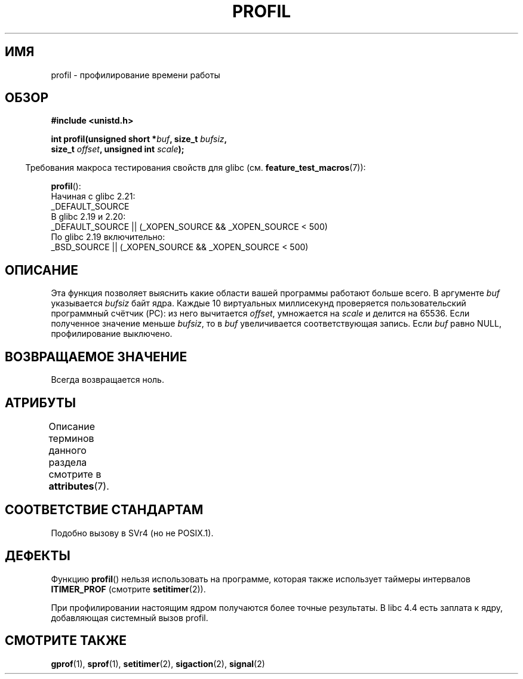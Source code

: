 .\" -*- mode: troff; coding: UTF-8 -*-
.\" Copyright 1993 Rickard E. Faith (faith@cs.unc.edu)
.\"
.\" %%%LICENSE_START(VERBATIM)
.\" Permission is granted to make and distribute verbatim copies of this
.\" manual provided the copyright notice and this permission notice are
.\" preserved on all copies.
.\"
.\" Permission is granted to copy and distribute modified versions of this
.\" manual under the conditions for verbatim copying, provided that the
.\" entire resulting derived work is distributed under the terms of a
.\" permission notice identical to this one.
.\"
.\" Since the Linux kernel and libraries are constantly changing, this
.\" manual page may be incorrect or out-of-date.  The author(s) assume no
.\" responsibility for errors or omissions, or for damages resulting from
.\" the use of the information contained herein.  The author(s) may not
.\" have taken the same level of care in the production of this manual,
.\" which is licensed free of charge, as they might when working
.\" professionally.
.\"
.\" Formatted or processed versions of this manual, if unaccompanied by
.\" the source, must acknowledge the copyright and authors of this work.
.\" %%%LICENSE_END
.\"
.\" Modified Fri Jun 23 01:35:19 1995 Andries Brouwer <aeb@cwi.nl>
.\" (prompted by Bas V. de Bakker <bas@phys.uva.nl>)
.\" Corrected (and moved to man3), 980612, aeb
.\"*******************************************************************
.\"
.\" This file was generated with po4a. Translate the source file.
.\"
.\"*******************************************************************
.TH PROFIL 3 2017\-09\-15 Linux "Руководство программиста Linux"
.SH ИМЯ
profil \- профилирование времени работы
.SH ОБЗОР
.nf
\fB#include <unistd.h>\fP
.PP
\fBint profil(unsigned short *\fP\fIbuf\fP\fB, size_t \fP\fIbufsiz\fP\fB,\fP
\fB           size_t \fP\fIoffset\fP\fB, unsigned int \fP\fIscale\fP\fB);\fP
.PP
.fi
.in -4n
Требования макроса тестирования свойств для glibc
(см. \fBfeature_test_macros\fP(7)):
.in
.PP
\fBprofil\fP():
.nf
.\"             commit 266865c0e7b79d4196e2cc393693463f03c90bd8
    Начиная с glibc 2.21:
        _DEFAULT_SOURCE
    В glibc 2.19 и 2.20:
        _DEFAULT_SOURCE || (_XOPEN_SOURCE && _XOPEN_SOURCE\ <\ 500)
    По glibc 2.19 включительно:
        _BSD_SOURCE || (_XOPEN_SOURCE && _XOPEN_SOURCE\ <\ 500)
.fi
.SH ОПИСАНИЕ
Эта функция позволяет выяснить какие области вашей программы работают больше
всего. В аргументе \fIbuf\fP указывается \fIbufsiz\fP байт ядра. Каждые 10
виртуальных миллисекунд проверяется пользовательский программный счётчик
(PC): из него вычитается \fIoffset\fP, умножается на \fIscale\fP и делится на
65536. Если полученное значение меньше \fIbufsiz\fP, то в \fIbuf\fP увеличивается
соответствующая запись. Если \fIbuf\fP равно NULL, профилирование выключено.
.SH "ВОЗВРАЩАЕМОЕ ЗНАЧЕНИЕ"
Всегда возвращается ноль.
.SH АТРИБУТЫ
Описание терминов данного раздела смотрите в \fBattributes\fP(7).
.TS
allbox;
lb lb lb
l l l.
Интерфейс	Атрибут	Значение
T{
\fBprofil\fP()
T}	Безвредность в нитях	MT\-Unsafe
.TE
.sp 1
.SH "СООТВЕТСТВИЕ СТАНДАРТАМ"
Подобно вызову в SVr4 (но не POSIX.1).
.SH ДЕФЕКТЫ
Функцию \fBprofil\fP() нельзя использовать на программе, которая также
использует таймеры интервалов \fBITIMER_PROF\fP (смотрите \fBsetitimer\fP(2)).
.PP
При профилировании настоящим ядром получаются более точные результаты. В
libc 4.4 есть заплата к ядру, добавляющая системный вызов profil.
.SH "СМОТРИТЕ ТАКЖЕ"
\fBgprof\fP(1), \fBsprof\fP(1), \fBsetitimer\fP(2), \fBsigaction\fP(2), \fBsignal\fP(2)

